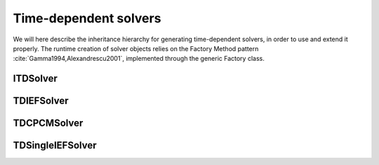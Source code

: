 Time-dependent solvers
======================

We will here describe the inheritance hierarchy for generating time-dependent solvers, in
order to use and extend it properly.  The runtime creation of solver objects
relies on the Factory Method pattern :cite:`Gamma1994,Alexandrescu2001`,
implemented through the generic Factory class.

.. image:: ../gfx/td_solver.png
   :scale: 70 %
   :align: center

ITDSolver
---------
.. doxygenclass:: pcm::ITDSolver
   :project: PCMSolver
   :members:
   :protected-members:
   :private-members:

TDIEFSolver
-----------
.. doxygenclass:: pcm::td_solver::TDIEFSolver
   :project: PCMSolver
   :members:
   :protected-members:
   :private-members:

TDCPCMSolver
------------
.. doxygenclass:: pcm::td_solver::TDCPCMSolver
   :project: PCMSolver
   :members:
   :protected-members:
   :private-members:

TDSingleIEFSolver
-----------------
.. doxygenclass:: pcm::td_solver::TDSingleIEFSolver
   :project: PCMSolver
   :members:
   :protected-members:
   :private-members:
